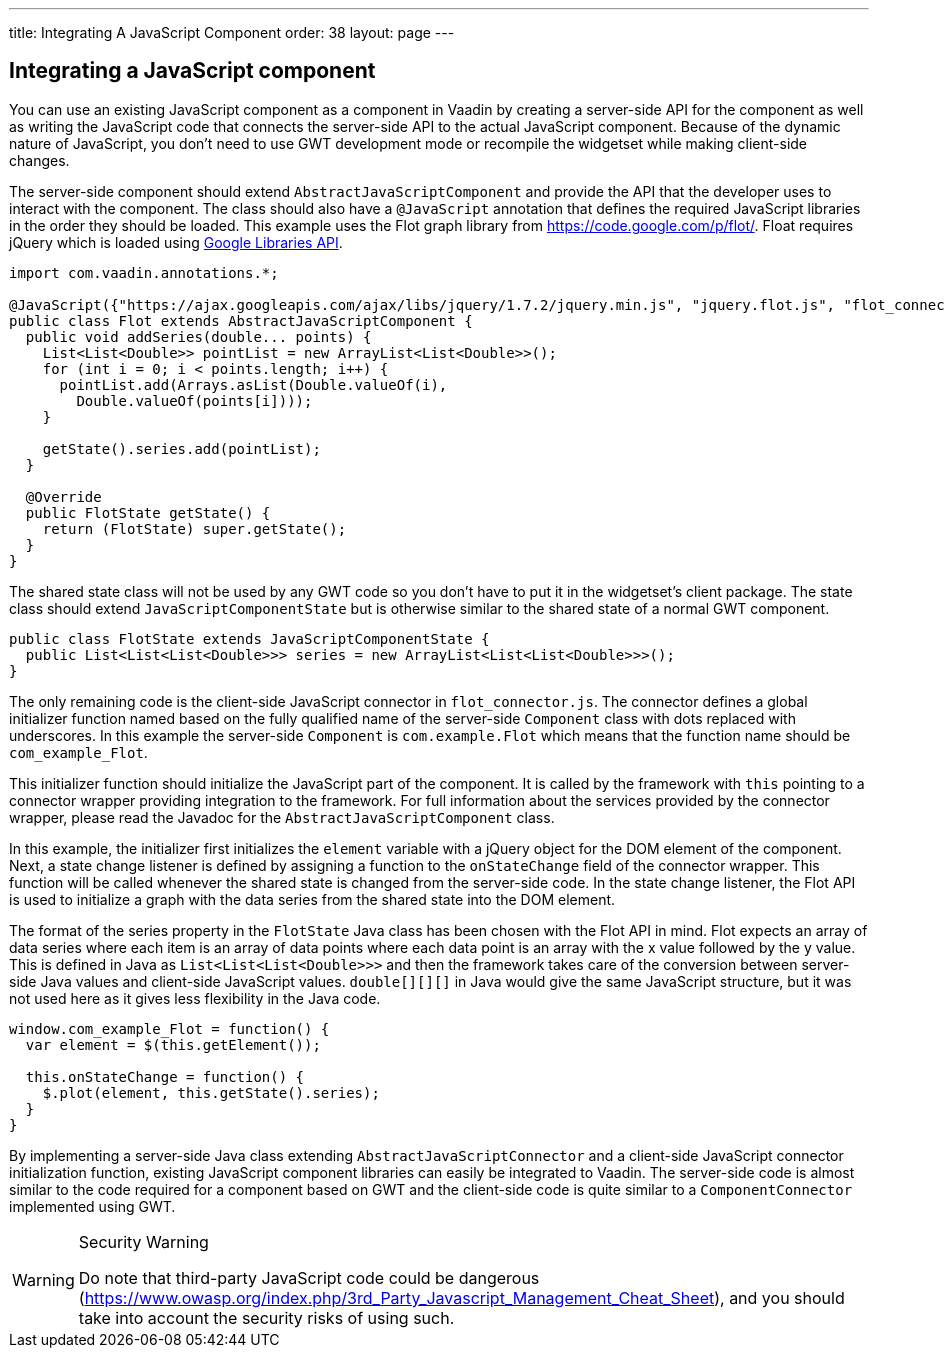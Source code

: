 ---
title: Integrating A JavaScript Component
order: 38
layout: page
---

[[integrating-a-javascript-component]]
Integrating a JavaScript component
----------------------------------

You can use an existing JavaScript component as a component in Vaadin by
creating a server-side API for the component as well as writing the
JavaScript code that connects the server-side API to the actual
JavaScript component. Because of the dynamic nature of JavaScript, you
don't need to use GWT development mode or recompile the widgetset while
making client-side changes.

The server-side component should extend `AbstractJavaScriptComponent` and
provide the API that the developer uses to interact with the component.
The class should also have a `@JavaScript` annotation that defines the
required JavaScript libraries in the order they should be loaded. This
example uses the Flot graph library from https://code.google.com/p/flot/.
Float requires jQuery which is loaded using
https://developers.google.com/speed/libraries/[Google Libraries API].

[source,java]
....
import com.vaadin.annotations.*;

@JavaScript({"https://ajax.googleapis.com/ajax/libs/jquery/1.7.2/jquery.min.js", "jquery.flot.js", "flot_connector.js"})
public class Flot extends AbstractJavaScriptComponent {
  public void addSeries(double... points) {
    List<List<Double>> pointList = new ArrayList<List<Double>>();
    for (int i = 0; i < points.length; i++) {
      pointList.add(Arrays.asList(Double.valueOf(i),
        Double.valueOf(points[i])));
    }

    getState().series.add(pointList);
  }

  @Override
  public FlotState getState() {
    return (FlotState) super.getState();
  }
}
....

The shared state class will not be used by any GWT code so you don't
have to put it in the widgetset's client package. The state class should
extend `JavaScriptComponentState` but is otherwise similar to the shared
state of a normal GWT component.

[source,java]
....
public class FlotState extends JavaScriptComponentState {
  public List<List<List<Double>>> series = new ArrayList<List<List<Double>>>();
}
....

The only remaining code is the client-side JavaScript connector in
`flot_connector.js`. The connector defines a global initializer function
named based on the fully qualified name of the server-side `Component`
class with dots replaced with underscores. In this example the
server-side `Component` is `com.example.Flot` which means that the function
name should be `com_example_Flot`.

This initializer function should initialize the JavaScript part of the
component. It is called by the framework with `this` pointing to a
connector wrapper providing integration to the framework. For full
information about the services provided by the connector wrapper, please
read the Javadoc for the `AbstractJavaScriptComponent` class.

In this example, the initializer first initializes the `element`
variable with a jQuery object for the DOM element of the component.
Next, a state change listener is defined by assigning a function to the
`onStateChange` field of the connector wrapper. This function will be
called whenever the shared state is changed from the server-side code.
In the state change listener, the Flot API is used to initialize a graph
with the data series from the shared state into the DOM element.

The format of the series property in the `FlotState` Java class has been
chosen with the Flot API in mind. Flot expects an array of data series
where each item is an array of data points where each data point is an
array with the x value followed by the y value. This is defined in Java
as `List<List<List<Double>>>` and then the framework takes care of the
conversion between server-side Java values and client-side JavaScript
values. `double[][][]` in Java would give the same JavaScript structure,
but it was not used here as it gives less flexibility in the Java code.

[source,javascript]
....
window.com_example_Flot = function() {
  var element = $(this.getElement());

  this.onStateChange = function() {
    $.plot(element, this.getState().series);
  }
}
....

By implementing a server-side Java class extending
`AbstractJavaScriptConnector` and a client-side JavaScript connector
initialization function, existing JavaScript component libraries can
easily be integrated to Vaadin. The server-side code is almost similar
to the code required for a component based on GWT and the client-side
code is quite similar to a `ComponentConnector` implemented using GWT. 

[WARNING]
.Security Warning
====
Do note that third-party JavaScript code could be dangerous 
(https://www.owasp.org/index.php/3rd_Party_Javascript_Management_Cheat_Sheet), 
and you should take into account the security risks of using such.

====
